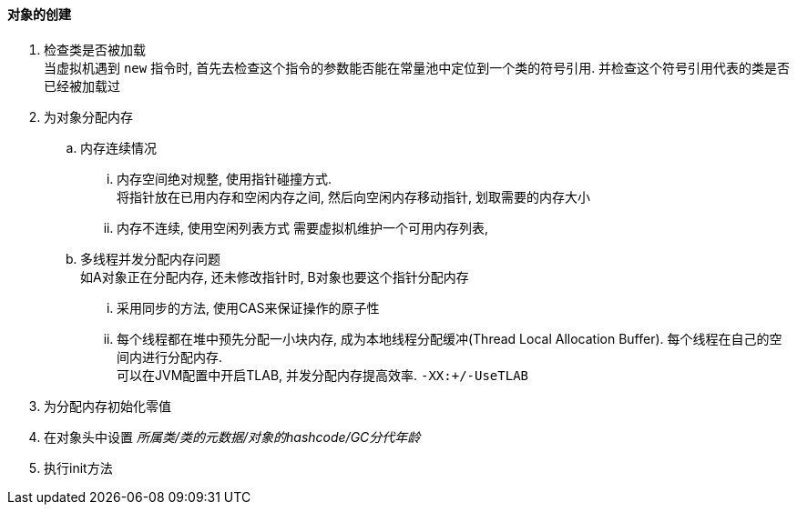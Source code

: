 

==== 对象的创建


. 检查类是否被加载 +
当虚拟机遇到 `new` 指令时, 首先去检查这个指令的参数能否能在常量池中定位到一个类的符号引用.
并检查这个符号引用代表的类是否已经被加载过
. 为对象分配内存
.. 内存连续情况
... 内存空间绝对规整, 使用指针碰撞方式. +
将指针放在已用内存和空闲内存之间, 然后向空闲内存移动指针,
划取需要的内存大小
... 内存不连续, 使用空闲列表方式
需要虚拟机维护一个可用内存列表, 
.. 多线程并发分配内存问题 +
如A对象正在分配内存, 还未修改指针时, B对象也要这个指针分配内存
... 采用同步的方法, 使用CAS来保证操作的原子性
... 每个线程都在堆中预先分配一小块内存, 成为本地线程分配缓冲(Thread Local Allocation Buffer).
每个线程在自己的空间内进行分配内存. +
可以在JVM配置中开启TLAB, 并发分配内存提高效率.
`-XX:+/-UseTLAB`
. 为分配内存初始化零值
. 在对象头中设置 _所属类/类的元数据/对象的hashcode/GC分代年龄_
. 执行init方法